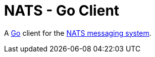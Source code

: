 = NATS - Go Client

A http://golang.org/[Go] client for the https://nats.io/[NATS messaging system].
